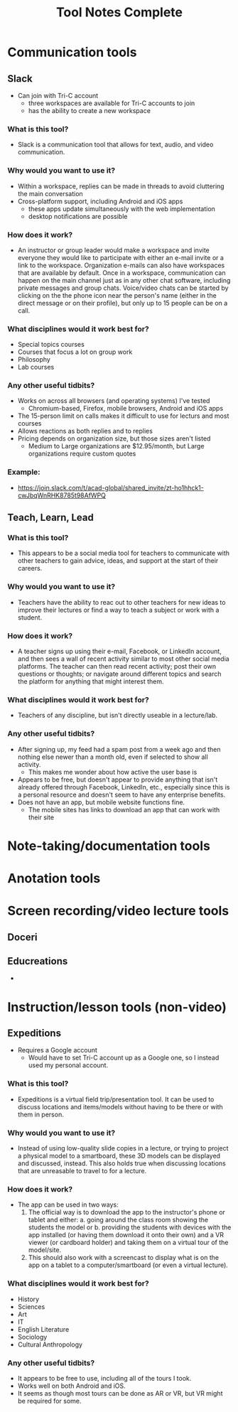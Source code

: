 #+TITLE: Tool Notes Complete

* Communication tools
** Slack
- Can join with Tri-C account
  + three workspaces are available for Tri-C accounts to join
  + has the ability to create a new workspace
*** What is this tool?
- Slack is a communication tool that allows for text, audio, and video communication.
*** Why would you want to use it?
- Within a workspace, replies can be made in threads to avoid cluttering the main conversation
- Cross-platform support, including Android and iOS apps
  + these apps update simultaneously with the web implementation
  + desktop notifications are possible
*** How does it work?
- An instructor or group leader would make a workspace and invite everyone they would like to participate with either an e-mail invite or a link to the workspace. Organization e-mails can also have workspaces that are available by default. Once in a workspace, communication can happen on the main channel just as in any other chat software, including private messages and group chats. Voice/video chats can be started by clicking on the the phone icon near the person's name (either in the direct message or on their profile), but only up to 15 people can be on a call.
*** What disciplines would it work best for?
- Special topics courses
- Courses that focus a lot on group work
- Philosophy
- Lab courses
*** Any other useful tidbits?
- Works on across all browsers (and operating systems) I've tested
  + Chromium-based, Firefox, mobile browsers, Android and iOS apps
- The 15-person limit on calls makes it difficult to use for lecturs and most courses
- Allows reactions as both replies and to replies
- Pricing depends on organization size, but those sizes aren't listed
  + Medium to Large organizations are $12.95/month, but Large organizations require custom quotes
*** Example:
- https://join.slack.com/t/acad-global/shared_invite/zt-ho1hhck1-cwJbqWnRHK8785t98AfWPQ

** Teach, Learn, Lead
*** What is this tool?
- This appears to be a social media tool for teachers to communicate with other teachers to gain advice, ideas, and support at the start of their careers.
*** Why would you want to use it?
- Teachers have the ability to reac out to other teachers for new ideas to improve their lectures or find a way to teach a subject or work with a student.
*** How does it work?
- A teacher signs up using their e-mail, Facebook, or LinkedIn account, and then sees a wall of recent activity similar to most other social media platforms. The teacher can then read recent activity; post their own questions or thoughts; or navigate around different topics and search the platform for anything that might interest them.
*** What disciplines would it work best for?
- Teachers of any discipline, but isn't directly useable in a lecture/lab.
*** Any other useful tidbits?
- After signing up, my feed had a spam post from a week ago and then nothing else newer than a month old, even if selected to show all activity.
  + This makes me wonder about how active the user base is
- Appears to be free, but doesn't appear to provide anything that isn't already offered through Facebook, LinkedIn, etc., especially since this is a personal resource and doesn't seem to have any enterprise benefits.
- Does not have an app, but mobile website functions fine.
  + The mobile sites has links to download an app that can work with their site

* Note-taking/documentation tools

* Anotation tools

* Screen recording/video lecture tools
** Doceri
** Educreations
-

* Instruction/lesson tools (non-video)
** Expeditions
- Requires a Google account
  + Would have to set Tri-C account up as a Google one, so I instead used my personal account.
*** What is this tool?
- Expeditions is a virtual field trip/presentation tool. It can be used to discuss locations and items/models without having to be there or with them in person.
*** Why would you want to use it?
- Instead of using low-quality slide copies in a lecture, or trying to project a physical model to a smartboard, these 3D models can be displayed and discussed, instead. This also holds true when discussing locations that are unreasable to travel to for a lecture.
*** How does it work?
- The app can be used in two ways:
  1. The official way is to download the app to the instructor's phone or tablet and either:
     a. going around the class room showing the students the model
     or
     b. providing the students with devices with the app installed (or having them download it onto their own) and a VR viewer (or cardboard holder) and taking them on a virtual tour of the model/site.
  2. This should also work with a screencast to display what is on the app on a tablet to a computer/smartboard (or even a virtual lecture).
*** What disciplines would it work best for?
- History
- Sciences
- Art
- IT
- English Literature
- Sociology
- Cultural Anthropology
*** Any other useful tidbits?
- It appears to be free to use, including all of the tours I took.
- Works well on both Android and iOS.
- It seems as though most tours can be done as AR or VR, but VR might be required for some.
